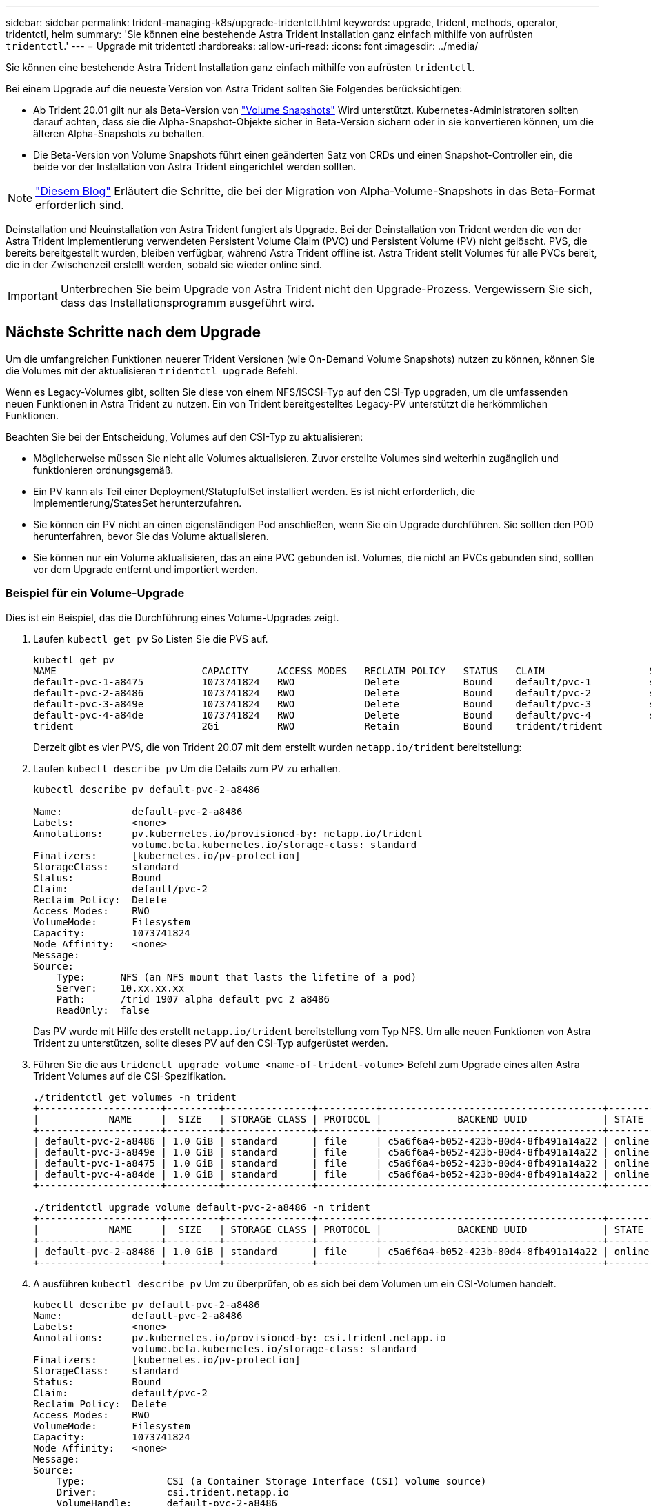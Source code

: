 ---
sidebar: sidebar 
permalink: trident-managing-k8s/upgrade-tridentctl.html 
keywords: upgrade, trident, methods, operator, tridentctl, helm 
summary: 'Sie können eine bestehende Astra Trident Installation ganz einfach mithilfe von aufrüsten `tridentctl`.' 
---
= Upgrade mit tridentctl
:hardbreaks:
:allow-uri-read: 
:icons: font
:imagesdir: ../media/


Sie können eine bestehende Astra Trident Installation ganz einfach mithilfe von aufrüsten `tridentctl`.

Bei einem Upgrade auf die neueste Version von Astra Trident sollten Sie Folgendes berücksichtigen:

* Ab Trident 20.01 gilt nur als Beta-Version von https://kubernetes.io/docs/concepts/storage/volume-snapshots/["Volume Snapshots"^] Wird unterstützt. Kubernetes-Administratoren sollten darauf achten, dass sie die Alpha-Snapshot-Objekte sicher in Beta-Version sichern oder in sie konvertieren können, um die älteren Alpha-Snapshots zu behalten.
* Die Beta-Version von Volume Snapshots führt einen geänderten Satz von CRDs und einen Snapshot-Controller ein, die beide vor der Installation von Astra Trident eingerichtet werden sollten.



NOTE: https://netapp.io/2020/01/30/alpha-to-beta-snapshots/["Diesem Blog"^] Erläutert die Schritte, die bei der Migration von Alpha-Volume-Snapshots in das Beta-Format erforderlich sind.

Deinstallation und Neuinstallation von Astra Trident fungiert als Upgrade. Bei der Deinstallation von Trident werden die von der Astra Trident Implementierung verwendeten Persistent Volume Claim (PVC) und Persistent Volume (PV) nicht gelöscht. PVS, die bereits bereitgestellt wurden, bleiben verfügbar, während Astra Trident offline ist. Astra Trident stellt Volumes für alle PVCs bereit, die in der Zwischenzeit erstellt werden, sobald sie wieder online sind.


IMPORTANT: Unterbrechen Sie beim Upgrade von Astra Trident nicht den Upgrade-Prozess. Vergewissern Sie sich, dass das Installationsprogramm ausgeführt wird.



== Nächste Schritte nach dem Upgrade

Um die umfangreichen Funktionen neuerer Trident Versionen (wie On-Demand Volume Snapshots) nutzen zu können, können Sie die Volumes mit der aktualisieren `tridentctl upgrade` Befehl.

Wenn es Legacy-Volumes gibt, sollten Sie diese von einem NFS/iSCSI-Typ auf den CSI-Typ upgraden, um die umfassenden neuen Funktionen in Astra Trident zu nutzen. Ein von Trident bereitgestelltes Legacy-PV unterstützt die herkömmlichen Funktionen.

Beachten Sie bei der Entscheidung, Volumes auf den CSI-Typ zu aktualisieren:

* Möglicherweise müssen Sie nicht alle Volumes aktualisieren. Zuvor erstellte Volumes sind weiterhin zugänglich und funktionieren ordnungsgemäß.
* Ein PV kann als Teil einer Deployment/StatupfulSet installiert werden. Es ist nicht erforderlich, die Implementierung/StatesSet herunterzufahren.
* Sie können ein PV nicht an einen eigenständigen Pod anschließen, wenn Sie ein Upgrade durchführen. Sie sollten den POD herunterfahren, bevor Sie das Volume aktualisieren.
* Sie können nur ein Volume aktualisieren, das an eine PVC gebunden ist. Volumes, die nicht an PVCs gebunden sind, sollten vor dem Upgrade entfernt und importiert werden.




=== Beispiel für ein Volume-Upgrade

Dies ist ein Beispiel, das die Durchführung eines Volume-Upgrades zeigt.

. Laufen `kubectl get pv` So Listen Sie die PVS auf.
+
[listing]
----
kubectl get pv
NAME                         CAPACITY     ACCESS MODES   RECLAIM POLICY   STATUS   CLAIM                  STORAGECLASS    REASON   AGE
default-pvc-1-a8475          1073741824   RWO            Delete           Bound    default/pvc-1          standard                 19h
default-pvc-2-a8486          1073741824   RWO            Delete           Bound    default/pvc-2          standard                 19h
default-pvc-3-a849e          1073741824   RWO            Delete           Bound    default/pvc-3          standard                 19h
default-pvc-4-a84de          1073741824   RWO            Delete           Bound    default/pvc-4          standard                 19h
trident                      2Gi          RWO            Retain           Bound    trident/trident                                 19h
----
+
Derzeit gibt es vier PVS, die von Trident 20.07 mit dem erstellt wurden `netapp.io/trident` bereitstellung:

. Laufen `kubectl describe pv` Um die Details zum PV zu erhalten.
+
[listing]
----
kubectl describe pv default-pvc-2-a8486

Name:            default-pvc-2-a8486
Labels:          <none>
Annotations:     pv.kubernetes.io/provisioned-by: netapp.io/trident
                 volume.beta.kubernetes.io/storage-class: standard
Finalizers:      [kubernetes.io/pv-protection]
StorageClass:    standard
Status:          Bound
Claim:           default/pvc-2
Reclaim Policy:  Delete
Access Modes:    RWO
VolumeMode:      Filesystem
Capacity:        1073741824
Node Affinity:   <none>
Message:
Source:
    Type:      NFS (an NFS mount that lasts the lifetime of a pod)
    Server:    10.xx.xx.xx
    Path:      /trid_1907_alpha_default_pvc_2_a8486
    ReadOnly:  false
----
+
Das PV wurde mit Hilfe des erstellt `netapp.io/trident` bereitstellung vom Typ NFS. Um alle neuen Funktionen von Astra Trident zu unterstützen, sollte dieses PV auf den CSI-Typ aufgerüstet werden.

. Führen Sie die aus `tridenctl upgrade volume <name-of-trident-volume>` Befehl zum Upgrade eines alten Astra Trident Volumes auf die CSI-Spezifikation.
+
[listing]
----
./tridentctl get volumes -n trident
+---------------------+---------+---------------+----------+--------------------------------------+--------+---------+
|            NAME     |  SIZE   | STORAGE CLASS | PROTOCOL |             BACKEND UUID             | STATE  | MANAGED |
+---------------------+---------+---------------+----------+--------------------------------------+--------+---------+
| default-pvc-2-a8486 | 1.0 GiB | standard      | file     | c5a6f6a4-b052-423b-80d4-8fb491a14a22 | online | true    |
| default-pvc-3-a849e | 1.0 GiB | standard      | file     | c5a6f6a4-b052-423b-80d4-8fb491a14a22 | online | true    |
| default-pvc-1-a8475 | 1.0 GiB | standard      | file     | c5a6f6a4-b052-423b-80d4-8fb491a14a22 | online | true    |
| default-pvc-4-a84de | 1.0 GiB | standard      | file     | c5a6f6a4-b052-423b-80d4-8fb491a14a22 | online | true    |
+---------------------+---------+---------------+----------+--------------------------------------+--------+---------+

./tridentctl upgrade volume default-pvc-2-a8486 -n trident
+---------------------+---------+---------------+----------+--------------------------------------+--------+---------+
|            NAME     |  SIZE   | STORAGE CLASS | PROTOCOL |             BACKEND UUID             | STATE  | MANAGED |
+---------------------+---------+---------------+----------+--------------------------------------+--------+---------+
| default-pvc-2-a8486 | 1.0 GiB | standard      | file     | c5a6f6a4-b052-423b-80d4-8fb491a14a22 | online | true    |
+---------------------+---------+---------------+----------+--------------------------------------+--------+---------+
----
. A ausführen `kubectl describe pv` Um zu überprüfen, ob es sich bei dem Volumen um ein CSI-Volumen handelt.
+
[listing]
----
kubectl describe pv default-pvc-2-a8486
Name:            default-pvc-2-a8486
Labels:          <none>
Annotations:     pv.kubernetes.io/provisioned-by: csi.trident.netapp.io
                 volume.beta.kubernetes.io/storage-class: standard
Finalizers:      [kubernetes.io/pv-protection]
StorageClass:    standard
Status:          Bound
Claim:           default/pvc-2
Reclaim Policy:  Delete
Access Modes:    RWO
VolumeMode:      Filesystem
Capacity:        1073741824
Node Affinity:   <none>
Message:
Source:
    Type:              CSI (a Container Storage Interface (CSI) volume source)
    Driver:            csi.trident.netapp.io
    VolumeHandle:      default-pvc-2-a8486
    ReadOnly:          false
    VolumeAttributes:      backendUUID=c5a6f6a4-b052-423b-80d4-8fb491a14a22
                           internalName=trid_1907_alpha_default_pvc_2_a8486
                           name=default-pvc-2-a8486
                           protocol=file
Events:                <none>
----
+
Auf diese Weise können Sie Volumes des von Astra Trident erstellten NFS-/iSCSI-Typs auf Basis der einzelnen Volumes auf CSI-Typ aufrüsten.


